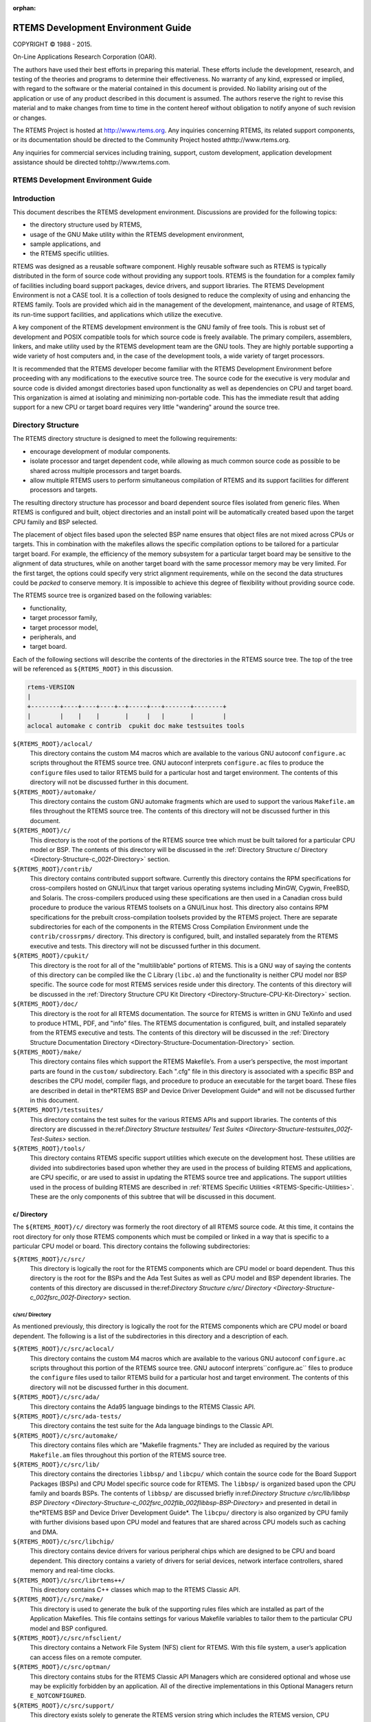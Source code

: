 :orphan:



.. COMMENT: %**end of header

.. COMMENT: COPYRIGHT (c) 1989-2013.

.. COMMENT: On-Line Applications Research Corporation (OAR).

.. COMMENT: All rights reserved.

.. COMMENT: Master file

.. COMMENT: Joel's Questions

.. COMMENT: 1.  Why does paragraphindent only impact makeinfo?

.. COMMENT: 2.  Why does paragraphindent show up in HTML?

.. COMMENT: COPYRIGHT (c) 1988-2002.

.. COMMENT: On-Line Applications Research Corporation (OAR).

.. COMMENT: All rights reserved.

.. COMMENT: The following determines which set of the tables and figures we will use.

.. COMMENT: We default to ASCII but if available TeX or HTML versions will

.. COMMENT: be used instead.

.. COMMENT: @clear use-html

.. COMMENT: @clear use-tex

.. COMMENT: The following variable says to use texinfo or html for the two column

.. COMMENT: texinfo tables.  For somethings the format does not look good in html.

.. COMMENT: With our adjustment to the left column in TeX, it nearly always looks

.. COMMENT: good printed.

.. COMMENT: Custom whitespace adjustments.  We could fiddle a bit more.

.. COMMENT: variable substitution info:

.. COMMENT: @set LANGUAGE C

.. COMMENT: the language is @value{LANGUAGE}

.. COMMENT: NOTE:  don't use underscore in the name

.. COMMENT: Title Page Stuff

.. COMMENT: I don't really like having a short title page.  -joel

.. COMMENT: @shorttitlepage RTEMS Development Environment Guide

===================================
RTEMS Development Environment Guide
===================================

.. COMMENT: COPYRIGHT (c) 1988-2015.

.. COMMENT: On-Line Applications Research Corporation (OAR).

.. COMMENT: All rights reserved.

.. COMMENT: The following puts a space somewhere on an otherwise empty page so we

.. COMMENT: can force the copyright description onto a left hand page.

COPYRIGHT © 1988 - 2015.

On-Line Applications Research Corporation (OAR).

The authors have used their best efforts in preparing
this material.  These efforts include the development, research,
and testing of the theories and programs to determine their
effectiveness.  No warranty of any kind, expressed or implied,
with regard to the software or the material contained in this
document is provided.  No liability arising out of the
application or use of any product described in this document is
assumed.  The authors reserve the right to revise this material
and to make changes from time to time in the content hereof
without obligation to notify anyone of such revision or changes.

The RTEMS Project is hosted at http://www.rtems.org.  Any
inquiries concerning RTEMS, its related support components, or its
documentation should be directed to the Community Project hosted athttp://www.rtems.org.

Any inquiries for commercial services including training, support, custom
development, application development assistance should be directed tohttp://www.rtems.com.

.. COMMENT: This prevents a black box from being printed on "overflow" lines.

.. COMMENT: The alternative is to rework a sentence to avoid this problem.

RTEMS Development Environment Guide
###################################

.. COMMENT: COPYRIGHT (c) 1989-2011.

.. COMMENT: On-Line Applications Research Corporation (OAR).

.. COMMENT: All rights reserved.

Introduction
############

This document describes the RTEMS development
environment.  Discussions are provided for the following topics:

- the directory structure used by RTEMS,

- usage of the GNU Make utility within the RTEMS
  development environment,

- sample applications, and

- the RTEMS specific utilities.

RTEMS was designed as a reusable software component.
Highly reusable software such as RTEMS is typically distributed
in the form of source code without providing any support tools.
RTEMS is the foundation for a complex family of facilities
including board support packages, device drivers, and support
libraries.  The RTEMS Development Environment is not a CASE
tool.  It is a collection of tools designed to reduce the
complexity of using and enhancing the RTEMS family.  Tools are
provided which aid in the management of the development,
maintenance, and usage of RTEMS, its run-time support
facilities, and applications which utilize the executive.

A key component of the RTEMS development environment
is the GNU family of free tools.  This is  robust set of
development and POSIX compatible tools for which source code is
freely available.  The primary compilers, assemblers, linkers,
and make utility used by the RTEMS development team are the GNU
tools.  They are highly portable supporting a wide variety of
host computers and, in the case of the development tools, a wide
variety of target processors.

It is recommended that the RTEMS developer become
familiar with the RTEMS Development Environment before
proceeding with any modifications to the executive source tree.
The source code for the executive is very modular and source
code is divided amongst directories based upon functionality as
well as dependencies on CPU and target board.  This organization
is aimed at isolating and minimizing non-portable code.  This
has the immediate result that adding support for a new CPU or
target board requires very little "wandering" around the source
tree.

.. COMMENT: COPYRIGHT (c) 1989-2010.

.. COMMENT: On-Line Applications Research Corporation (OAR).

.. COMMENT: All rights reserved.

Directory Structure
###################

The RTEMS directory structure is designed to meet
the following requirements:

- encourage development of modular components.

- isolate processor and target dependent code, while
  allowing as much common source code as possible to be shared
  across multiple processors and target boards.

- allow multiple RTEMS users to perform simultaneous
  compilation of RTEMS and its support facilities for different
  processors and targets.

The resulting directory structure has processor and
board dependent source files isolated from generic files.  When
RTEMS is configured and built, object directories and
an install point will be automatically created based upon
the target CPU family and BSP selected.

The placement of object files based upon the selected BSP name
ensures that object files are not mixed across CPUs or targets.
This in combination with the makefiles allows the specific
compilation options to be tailored for a particular target
board.  For example, the efficiency of the memory subsystem for
a particular target board may be sensitive to the alignment of
data structures, while on another target board with the same
processor memory may be very limited.  For the first target, the
options could specify very strict alignment requirements, while
on the second the data structures could be *packed* to conserve
memory.  It is impossible to achieve this degree of flexibility
without providing source code.

The RTEMS source tree is organized based on the following variables:

- functionality,

- target processor family,

- target processor model,

- peripherals, and

- target board.

Each of the following sections will describe the
contents of the directories in the RTEMS source
tree.  The top of the tree will be referenced
as ``${RTEMS_ROOT}`` in this discussion.

.. COMMENT: Top Level Tree

.. COMMENT: @ifset use-ascii
.. code:: c

    rtems-VERSION
    |
    +--------+----+----+----+--+-----+---+-------+--------+
    |        |    |    |       |     |   |       |        |
    aclocal automake c contrib  cpukit doc make testsuites tools

.. COMMENT: @end ifset

``${RTEMS_ROOT}/aclocal/``
    This directory contains the custom M4 macros which are available to
    the various GNU autoconf ``configure.ac`` scripts throughout
    the RTEMS source tree.  GNU autoconf interprets ``configure.ac``
    files to produce the ``configure`` files used to tailor
    RTEMS build for a particular host and target environment.  The
    contents of this directory will not be discussed further in this
    document.

``${RTEMS_ROOT}/automake/``
    This directory contains the custom GNU automake fragments
    which are used to support the various ``Makefile.am``
    files throughout the RTEMS source tree.  The
    contents of this directory will not be discussed
    further in this document.

``${RTEMS_ROOT}/c/``
    This directory is the root of the portions of the RTEMS source
    tree which must be built tailored for a particular CPU model
    or BSP.  The contents of this directory will be discussed
    in the :ref:`Directory Structure c/ Directory <Directory-Structure-c_002f-Directory>` section.

``${RTEMS_ROOT}/contrib/``
    This directory contains contributed support software.  Currently
    this directory contains the RPM specifications for cross-compilers
    hosted on GNU/Linux that target various operating systems
    including MinGW, Cygwin, FreeBSD, and Solaris.  The
    cross-compilers produced using these specifications are then
    used in a Canadian cross build procedure to produce the various
    RTEMS toolsets on a GNU/Linux host.
    This directory also contains RPM specifications for the
    prebuilt cross-compilation toolsets provided by the
    RTEMS project.  There are separate subdirectories
    for each of the components in the RTEMS Cross Compilation
    Environment unde the  ``contrib/crossrpms/`` directory.
    This directory is configured, built, and installed separately
    from the RTEMS executive and tests.  This directory will not
    be discussed further in this document.

``${RTEMS_ROOT}/cpukit/``
    This directory is the root for all of the "multilib’able"
    portions of RTEMS.  This is a GNU way of saying the
    contents of this directory can be compiled like the
    C Library (``libc.a``) and the functionality is
    neither CPU model nor BSP specific.  The source code
    for most RTEMS services reside under this directory.
    The contents of this directory will be discussed
    in the :ref:`Directory Structure CPU Kit Directory <Directory-Structure-CPU-Kit-Directory>` section.

``${RTEMS_ROOT}/doc/``
    This directory is the root for all RTEMS documentation.
    The source for RTEMS is written in GNU TeXinfo and
    used to produce HTML, PDF, and "info" files.
    The RTEMS documentation is configured, built,
    and installed separately from the RTEMS executive and tests.
    The contents of this directory will be discussed
    in the :ref:`Directory Structure Documentation Directory <Directory-Structure-Documentation-Directory>` section.

``${RTEMS_ROOT}/make/``
    This directory contains files which support the
    RTEMS Makefile’s.  From a user’s perspective, the
    most important parts are found in the ``custom/``
    subdirectory.  Each ".cfg" file in this directory
    is associated with a specific BSP and describes
    the CPU model, compiler flags, and procedure to
    produce an executable for the target board.
    These files are described in detail in the*RTEMS BSP and Device Driver Development Guide*
    and will not be discussed further in this document.

``${RTEMS_ROOT}/testsuites/``
    This directory contains the test suites for the
    various RTEMS APIs and support libraries.  The
    contents of this directory are discussed in the:ref:`Directory Structure testsuites/ Test Suites <Directory-Structure-testsuites_002f-Test-Suites>` section.

``${RTEMS_ROOT}/tools/``
    This directory contains RTEMS specific support utilities which
    execute on the development host.  These utilities are divided
    into subdirectories based upon whether they are used in the process
    of building RTEMS and applications, are CPU specific, or are
    used to assist in updating the RTEMS source tree and applications.
    The support utilities used in the process of building RTEMS are
    described in :ref:`RTEMS Specific Utilities <RTEMS-Specific-Utilities>`.  These are the
    only components of this subtree that will be discussed in this
    document.

.. COMMENT: c/ Directions

.. _Directory-Structure-c_002f-Directory:

c/ Directory
============

The ``${RTEMS_ROOT}/c/`` directory was formerly
the root directory of all RTEMS source code.  At this time, it contains
the root directory for only those RTEMS components
which must be compiled or linked in a way that is specific to a
particular CPU model or board.  This directory contains the
following subdirectories:

``${RTEMS_ROOT}/c/src/``
    This directory is logically the root for the RTEMS components
    which are CPU model or board dependent.  Thus this directory
    is the root for the BSPs and the Ada Test Suites as well
    as CPU model and BSP dependent libraries.  The contents of
    this directory are discussed in the:ref:`Directory Structure c/src/ Directory <Directory-Structure-c_002fsrc_002f-Directory>` section.

.. COMMENT: c/src/ Directory

.. _Directory-Structure-c_002fsrc_002f-Directory:

c/src/ Directory
----------------

As mentioned previously, this directory is logically
the root for the RTEMS components
which are CPU model or board dependent.  The
following is a list of the subdirectories in this
directory and a description of each.

``${RTEMS_ROOT}/c/src/aclocal/``
    This directory contains the custom M4 macros which are available to
    the various GNU autoconf ``configure.ac`` scripts throughout
    this portion of the RTEMS source tree.  GNU autoconf interprets``configure.ac`` files to produce the ``configure`` files used
    to tailor RTEMS build for a particular host and target environment.  The
    contents of this directory will not be discussed further in this
    document.

``${RTEMS_ROOT}/c/src/ada/``
    This directory contains the Ada95 language bindings to the
    RTEMS Classic API.

``${RTEMS_ROOT}/c/src/ada-tests/``
    This directory contains the test suite for the Ada
    language bindings to the Classic API.

``${RTEMS_ROOT}/c/src/automake/``
    This directory contains files which are "Makefile fragments."
    They are included as required by the various ``Makefile.am``
    files throughout this portion of the RTEMS source tree.

``${RTEMS_ROOT}/c/src/lib/``
    This directory contains the directories ``libbsp/``
    and ``libcpu/`` which contain the source code for
    the Board Support Packages (BSPs) and CPU Model
    specific source code for RTEMS.
    The ``libbsp/`` is organized based upon the CPU
    family and boards BSPs.  The contents of ``libbsp/``
    are discussed briefly in:ref:`Directory Structure c/src/lib/libbsp BSP Directory <Directory-Structure-c_002fsrc_002flib_002flibbsp-BSP-Directory>`
    and presented in detail in the*RTEMS BSP and Device Driver Development Guide*.
    The ``libcpu/`` directory is also organized by
    CPU family with further divisions based upon CPU
    model and features that are shared across CPU models
    such as caching and DMA.

``${RTEMS_ROOT}/c/src/libchip/``
    This directory contains device drivers for various
    peripheral chips which are designed to be CPU and
    board dependent.  This directory contains a variety
    of drivers for serial devices, network interface
    controllers, shared memory and real-time clocks.

``${RTEMS_ROOT}/c/src/librtems++/``
    This directory contains C++ classes which map to the RTEMS
    Classic API.

``${RTEMS_ROOT}/c/src/make/``
    This directory is used to generate the bulk of the supporting
    rules files which are installed as part of the Application Makefiles.
    This file contains settings for various Makefile variables to
    tailor them to the particular CPU model and BSP configured.

``${RTEMS_ROOT}/c/src/nfsclient/``
    This directory contains a Network File System (NFS) client
    for RTEMS.  With this file system, a user’s application can
    access files on a remote computer.

``${RTEMS_ROOT}/c/src/optman/``
    This directory contains stubs for the RTEMS Classic API
    Managers which are considered optional and whose use
    may be explicitly forbidden by an application.  All of the
    directive implementations in this Optional Managers
    return ``E_NOTCONFIGURED``.

``${RTEMS_ROOT}/c/src/support/``
    This directory exists solely to generate the RTEMS
    version string which includes the RTEMS version,
    CPU architecture, CPU model, and BSP name.

``${RTEMS_ROOT}/c/src/wrapup/``
    This directory is responsible for taking the individual
    libraries and objects built in each of the components
    in the RTEMS source tree and bundling them together to form
    the single RTEMS library ``librtemsbsp.a``.  This
    library contains all BSP and CPU model specific software.

.. COMMENT: c/src/lib/libbsp BSP Directory

.. _Directory-Structure-c_002fsrc_002flib_002flibbsp-BSP-Directory:

c/src/lib/libbsp BSP Directory
~~~~~~~~~~~~~~~~~~~~~~~~~~~~~~

The "libbsp" directory contains a directory for each CPU family supported
by RTEMS.  Beneath each CPU directory is a directory for each BSP for that
processor family.

.. COMMENT: Tree 7 - C BSP Library

The "libbsp" directory provides all the BSPs provided with this
release of the RTEMS executive.  The subdirectories are
divided,  as discussed previously, based on specific processor
family, then further broken down into specific target board
environments.  The "no_cpu" subdirectory provides a starting point
template BSP which can be used to develop a specific BSP for an
unsupported target board.  The files in this subdirectory may aid
in preliminary testing of the RTEMS development environment that has
been built for no particular target in mind.

Below each CPU dependent directory is a directory for each target BSP
supported in this release.

Each BSP provides the modules which comprise an RTEMS BSP.  The
modules are separated into the subdirectories "clock", "console",
"include", "shmsupp", "startup", and "timer" as shown in the following
figure:

.. COMMENT: Tree 8 - Each BSP

.. COMMENT: @ifset use-ascii
.. code:: c

    Each BSP
    |
    +-----------+----------+-----+-----+----------+----------+
    |           |          |           |          |          |
    clock      console    include     shmsupp    startup     timer

.. COMMENT: @end ifset

.. COMMENT: CPU Kit Directory

.. _Directory-Structure-CPU-Kit-Directory:

CPU Kit Directory
=================

.. COMMENT: The @code{cpukit/} directory structure is as follows:

.. COMMENT: CPU Kit Tree

.. COMMENT: @ifset use-ascii

.. COMMENT: @example

.. COMMENT: @group

.. COMMENT: cpukit

.. COMMENT: |

.. COMMENT: +-+-+-+-+

.. COMMENT: |           |          |           |          |

.. COMMENT: posix       rtems       sapi       score     wrapup

.. COMMENT: @end group

.. COMMENT: @end example

.. COMMENT: @end ifset

The ``cpukit/`` directory contains a set of subdirectories which
contains the source files comprising the executive portion of
the RTEMS development environment as well as portable support
libraries such as support for the C Library and filesystems.
The API specific and "SuperCore" (e.g. ``score/`` directory)
source code files are separated into distinct directory trees.

The following is a description of each of the subdirectories
under ``cpukit/``:

``${RTEMS_ROOT}/cpukit/aclocal/``
    This directory contains the custom M4 macros which are available to
    the various GNU autoconf ``configure.ac`` scripts throughout
    the CPU Kit portion of the RTEMS source tree.
    GNU autoconf interprets ``configure.ac``
    files to produce the ``configure`` files used to tailor
    RTEMS build for a particular host and target environment.  The
    contents of this directory will not be discussed further in this
    document.

``${RTEMS_ROOT}/cpukit/automake/``
    This directory contains files which are "Makefile fragments."
    They are included as required by the various ``Makefile.am``
    files throughout the CPU Kit portion of the RTEMS source tree.

``${RTEMS_ROOT}/cpukit/ftpd/``
    This directory contains the RTEMS ftpd server.

``${RTEMS_ROOT}/cpukit/httpd/``
    This directory contains the port of the GoAhead
    web server to RTEMS.

``${RTEMS_ROOT}/cpukit/include/``
    This directory contains header files which are private to
    RTEMS and not considered to be owned by any other component
    in the CPU Kit.

``${RTEMS_ROOT}/cpukit/libblock/``
    This directory contains support code for using
    Block Devices such as hard drives, floppies, and
    CD-ROMs.  It includes the generic IO primitives
    for block device drivers, disk caching support,
    and a RAM disk block device driver.

``${RTEMS_ROOT}/cpukit/libcsupport/``
    This directory contains the RTEMS specific support routines
    for the Newlib C Library.  This includes what are referred
    to as system calls and found in section 2 of the traditional
    UNIX manual.   In addition, it contains a thread-safe
    implementation of the Malloc family of routines as well
    as BSD and POSIX services not found in Newlib.

``${RTEMS_ROOT}/cpukit/libfs/``
    This directory contains the various non-networked
    filesystem implementations for RTEMS.  It includes
    the In-Memory FileSystem (IMFS), the mini-IMFS,
    and FAT filesystems.

``${RTEMS_ROOT}/cpukit/libi2c/``
    This directory contains the RTEMS I2C framework.

``${RTEMS_ROOT}/cpukit/libmd/``
    This directory contains a port of the standard MD5
    checksum code.

``${RTEMS_ROOT}/c/src/libmisc/``
    This directory contains support facilities which
    are RTEMS specific but otherwise unclassified.  In
    general, they do not adhere to a standard API.
    Among the support facilities in this directory are
    a ``/dev/null`` device driver, the Stack
    Overflow Checker, a mini-shell, the CPU and
    rate monotonic period usage monitoring libraries,
    and a utility to "dump a buffer" in a nicely
    formatted way similar to many ROM monitors.

``${RTEMS_ROOT}/cpukit/libnetworking/``
    This directory contains the port of the FreeBSD
    TCP/IP stack to RTEMS.

``${RTEMS_ROOT}/cpukit/librpc/``
    This directory contains the port of the FreeBSD
    RPC/XDR source to RTEMS.

``${RTEMS_ROOT}/cpukit/libpci/``
    This directory contains RTEMS PCI Library.

``${RTEMS_ROOT}/cpukit/posix/``
    This directory contains the RTEMS implementation
    of the threading portions of the POSIX API.

``${RTEMS_ROOT}/cpukit/pppd/``
    This directory contains a port of the free implementation
    of the PPPD network protocol.

``${RTEMS_ROOT}/cpukit/rtems/``
    This directory contains the implementation of the
    Classic API.

``${RTEMS_ROOT}/cpukit/sapi/``
    This directory contains the implementation of RTEMS
    services which are required but beyond the realm
    of any standardization efforts.  It includes
    initialization, shutdown, and IO services.

``${RTEMS_ROOT}/cpukit/score/``
    This directory contains the "SuperCore" of RTEMS.
    All APIs are implemented in terms of SuperCore services.
    For example, Classic API tasks and POSIX threads
    are all implemented in terms of SuperCore threads.
    This provides a common infrastructure and a high degree
    of interoperability between the APIs.  For example,
    services from all APIs may be used by any task/thread
    independent of the API used to create it.
    Within the ``score/`` directory the CPU dependent modules are found.
    The ``score/cpu/`` subdirectory contains a subdirectory for each
    target CPU supported by this release of the RTEMS
    executive.  Each processor directory contains the CPU dependent
    code necessary to host RTEMS.  The ``no_cpu`` directory provides a
    starting point for developing a new port to an unsupported
    processor.  The files contained within the ``no_cpu`` directory
    may also be used as a reference for the other ports to specific
    processors.

``${RTEMS_ROOT}/cpukit/shttpd/``
    This directory contains the port of the Simple HTTPD
    web server to RTEMS.

``${RTEMS_ROOT}/cpukit/telnetd/``
    This directory contains the RTEMS telnetd server.

``${RTEMS_ROOT}/cpukit/wrapup/``
    This directory is responsible for taking the individual
    libraries and objects built in each of the components
    in the RTEMS CPU Kit source tree and bundling them
    together to form the single RTEMS library ``librtemscpu.a``.  This
    library contains all BSP and CPU model specific software.

``${RTEMS_ROOT}/cpukit/zlib/``
    This directory contains a port of the GNU Zlib compression
    library to RTEMS.

.. COMMENT: testsuites/ Test Suites

.. _Directory-Structure-testsuites_002f-Test-Suites:

testsuites/ Test Suites
=======================

This directory provides all of the RTEMS Test Suite
except those for the Classic API Ada95 binding
This includes the single processor tests, multiprocessor tests,
timing tests, library tests, and sample tests.   Additionally,
subdirectories for support functions and test related header
files are provided.  The following table lists the test suites
currently included with the RTEMS and the directory in which
they may be located:

``${RTEMS_ROOT}/testsuites/libtests/``
    This directory contains the test suite for the
    various RTEMS support components.

``${RTEMS_ROOT}/testsuites/mptests/``
    This directory contains the test suite for the
    multiprocessor support in the Classic API.
    The tests provided address two node configurations
    and provide coverage for the multiprocessor code found
    in RTEMS.

``${RTEMS_ROOT}/testsuites/psxtests/``
    This directory contains the test suite for the
    RTEMS POSIX API.

``${RTEMS_ROOT}/testsuites/samples/``
    This directory provides sample application tests
    which aid in the testing a newly built RTEMS environment, a new
    BSP, or as starting points for the development of an application
    using the RTEMS executive.  They are discussed in:ref:`Sample Applications <Sample-Applications>`.

``${RTEMS_ROOT}/testsuites/sptests/``
    This directory contains the test suite for the RTEMS
    Classic API when executing on a single processor.
    The tests were originally designed to provide
    near complete test coverage for the entire
    executive code.  With the addition of multiple APIs,
    this is no longer the case as some SuperCore functionality
    is not available through the Classic API.  Thus
    some functionality in the SuperCore is only covered
    by tests in the POSIX API Test Suites.

``${RTEMS_ROOT}/testsuites/support/``
    This directory contains support software and header files
    for the various test suites.

``${RTEMS_ROOT}/testsuites/tmtests/``
    This directory contains the timing test suite for
    the RTEMS Classic API.  This include tests that
    benchmark each directive in the Classic API
    as well as a set of critical SuperCore functions.
    These tests are important for helping to verify
    that RTEMS performs as expected on your target hardware.
    It is not uncommon to discover mistakes in board
    initialization such as caching being disabled as
    a side-effect of analyzing the results of these tests.

``${RTEMS_ROOT}/testsuites/tools/``
    This directory contains tools which execute on
    the development host and aid in executing and
    evaluating the results of the test suite.  The
    tools ``difftest`` compares the output of one
    or more tests with the expected output.  If you
    place the output of all the ``tmtests/`` in
    a single file, then the utility ``sorttimes``
    will be able to produce a report organizing the
    execution times by manager.

.. COMMENT: Documentation Directory

.. _Directory-Structure-Documentation-Directory:

Documentation Directory
=======================

This directory contains the source code for all RTEMS documentation
in ``TexInfo`` format as well as utilities used in the generation
of the RTEMS documentation set.  This source code is used to produce
the RTEMS documentation in various formats including PDF, HTML,
and PostScript.

``${RTEMS_ROOT}/doc/ada_user/``
    This directory contains the source code for the *RTEMS
    Applications Ada User’s Guide* which documents the Ada95
    binding to the Classic API.  This manual is produced from
    from the same source base as the *RTEMS Application
    C User’s Guide*.

``${RTEMS_ROOT}/doc/bsp_howto/``
    This directory contains the source code for the*RTEMS BSP and Device Driver Development Guide*.

``${RTEMS_ROOT}/doc/common/``
    This directory contains the source code for the files which
    are shared across multiple manuals in the RTEMS Documentation Set.
    This includes the copyright page as well as the timing
    tables which can be filled in on a per BSP basis in the
    CPU supplements.

``${RTEMS_ROOT}/doc/cpu_supplement/``
    This directory contains the source code for the
    RTEMS CPU Supplement.

``${RTEMS_ROOT}/doc/develenv/``
    This directory contains the source code for the*RTEMS Development Environment Guide*.  This is
    the document you are currently reading.

``${RTEMS_ROOT}/doc/filesystem/``
    This directory contains the source code for the*RTEMS Filesystem Design Guide*.  This manual
    is a continuous work in process as it attempts to
    capture the design of the interface between system
    calls and filesystem implementations as well as the
    information required by those implementing filesystems.

``${RTEMS_ROOT}/doc/images/``
    This directory contains the source code for the graphics
    used in the HTML version of the RTEMS Documentation.

``${RTEMS_ROOT}/doc/networking/``
    This directory contains the source code for the*RTEMS Network Supplement*.

``${RTEMS_ROOT}/doc/new_chapters/``
    This directory contains the source code for the new documentation
    components which have not yet been collected into a new manual or
    merged into an existing document.  Currently, this primarily
    contains draft documentation for some portions of
    the facilities implemented in ``${RTEMS_ROOT}/c/src/libmisc/``.

``${RTEMS_ROOT}/doc/porting/``
    This directory contains the source code for the*RTEMS Porting Guide*.

``${RTEMS_ROOT}/doc/posix1003.1/``
    This directory contains the source code for the*RTEMS POSIX 1003.1 Compliance Guide*.

``${RTEMS_ROOT}/doc/posix_users/``
    This directory contains the source code for the*RTEMS POSIX API User’s Guide*.  It is important to
    note that RTEMS’ support for POSIX is a combination of
    functionality provided by RTEMS and the Newlib C Library
    so some functionality is documented by Newlib.

``${RTEMS_ROOT}/doc/relnotes/``
    This directory contains the source code for a formally
    release notes document.  This has not been used for
    recent RTEMS releases.

``${RTEMS_ROOT}/doc/started/``
    This directory contains the source code for the*Getting Started with RTEMS for C/C++ Users* manual.

``${RTEMS_ROOT}/doc/tools/``
    This directory contains the source code for the tools
    used on the development host to assist in producing the
    RTEMS Documentation.  The most important of these tools
    is ``bmenu`` which generates the hierarchical node
    linking commands based upon chapter, section, and
    subsection organization.

``${RTEMS_ROOT}/doc/user/``
    This directory contains the source code for the *RTEMS
    Applications C User’s Guide* which documents the Classic API.

.. COMMENT: COPYRIGHT (c) 1989-2007.

.. COMMENT: On-Line Applications Research Corporation (OAR).

.. COMMENT: All rights reserved.

.. _Sample-Applications:

Sample Applications
###################

Introduction
============

The RTEMS source distribution includes a set of sample applications
that are located in the ``${RTEMS_ROOT}/testsuites/samples/``
directory.  These applications are intended to illustrate the
basic format of RTEMS single and multiple processor
applications and the use of some features.  In addition, these
relatively simple applications can be used to test locally
developed board support packages and device drivers as they
exercise a critical subset of RTEMS functionality that is often
broken in new BSPs.

Some of the following sample applications will be covered in
more detail in subsequent sections:

*Hello World*
    The RTEMS Hello World test is provided in
    the subdirectory ``${RTEMS_ROOT}/testsuites/samples/hello/``.
    This test is helpful when testing new RTEMS development environment.

*Clock Tick*
    The ``${RTEMS_ROOT}/testsuites/samples/ticker/``
    subdirectory provides a test for verification of clock chip
    device drivers of BSPs.

*Base Single Processor*
    A simple single processor test similar to those in the
    single processor test suite is provided in``${RTEMS_ROOT}/testsuites/samples/base_sp/``.

*Base Multiple Processor*
    A simple two node multiprocessor test capable of testing an newly
    developed MPCI layer is provided in``${RTEMS_ROOT}/testsuites/samples/base_mp/``.

*Capture*
    The RTEMS Capture test is provided in
    the subdirectory ``${RTEMS_ROOT}/testsuites/samples/capture/``.
    This is an interactive test which demonstrates the capabilities
    of the RTEMS Capture Engine.  It includes a few test threads
    which generate interesting execution patterns.  Look at the
    file ``${RTEMS_ROOT}/testsuites/samples/capture/capture.scn``
    for a sample session.

*Constructor/Destructor C++ Test*
    The ``${RTEMS_ROOT}/testsuites/samples/cdtest/``
    subdirectory provides a simple C++ application using
    constructors and destructors.  It is only built when
    C++ is enabled and its primary purpose is to demonstrate
    that global constructors and destructors work.  Since this
    requires that the linker script for your BSP be correct, this is
    an important test.

*File IO*
    The RTEMS File IO test is provided in
    the subdirectory ``${RTEMS_ROOT}/testsuites/samples/fileio/``.
    This is an interactive test which allows the user to interact with
    an ATA/IDE device.  It will read the partition table and allow the
    user to dynamically mount one of the FAT32 partitions it finds.
    Commands are also provided to write and read files on the disk.

*IO Stream*
    The RTEMS IO Stream test is provided in
    the subdirectory ``${RTEMS_ROOT}/testsuites/samples/iostream/``.
    This test is a simple C++ application which demonstrates that
    C++ iostreams are functional. This requires that the RTEMS C++
    run-time support is functioning properly.  This test is only
    build when C++ is enabled.

*Network Loopback Test*
    The ``${RTEMS_ROOT}/testsuites/samples/loopback/``
    directory contains a sample test that demonstrates the use of
    sockets and the loopback network device.  It does not require
    the presence of network hardware in order to run.
    It is only built if RTEMS was configured with networking enabled.

*Minimum Size Test*
    The directory``${RTEMS_ROOT}/testsuites/samples/minimum/``
    contains a simple RTEMS program that results in a non-functional
    executable.  It is intended to show the size of a minimum footprint
    application based upon the current RTEMS configuration.

*Nanoseconds*
    The RTEMS Nanoseconds test is provided in
    the subdirectory ``${RTEMS_ROOT}/testsuites/samples/nsecs/``.
    This test demonstrates that the BSP has support for nanosecond
    timestamp granularity.  It prints the time of day and uptime multiple
    times as quickly as possible.  It should be possible from the output
    to determine if your BSP has nanosecond accurate clock support
    and it is functional.

*Paranoia Floating Point Test*
    The directory ``${RTEMS_ROOT}/testsuites/samples/paranoia/``
    contains the public domain floating point and math library test.

*Point-to-Point Protocol Daemon*
    The RTEMS Point-to-Point Protocol Daemon test is provided in
    the subdirectory ``${RTEMS_ROOT}/testsuites/samples/pppd/``.
    This test primarily serves as the baseline for a user application
    using the PPP protocol.

*Unlimited Object Allocation*
    The ``${RTEMS_ROOT}/testsuites/samples/unlimited/``
    directory contains a sample test that demonstrates the use of the*unlimited* object allocation configuration option to RTEMS.

The sample tests are written using the Classic API so the reader
should be familiar with the terms used and
material presented in the *RTEMS Applications Users Guide*.

Hello World
===========

This sample application is in the following directory:
.. code:: c

    ${RTEMS_ROOT}/testsuites/samples/hello/

It provides a rudimentary test of the BSP start up
code and the console output routine.  The C version of this
sample application uses the printf function from the RTEMS
Standard C Library to output messages.   The Ada version of this
sample uses the TEXT_IO package to output the hello messages.
The following messages are printed:
.. code:: c

    *** HELLO WORLD TEST \***
    Hello World
    \*** END OF HELLO WORLD TEST \***

These messages are printed from the application’s
single initialization task.  If the above messages are not
printed correctly, then either the BSP start up code or the
console output routine is not operating properly.

Clock Tick
==========

This sample application is in the following directory:
.. code:: c

    ${RTEMS_ROOT}/testsuites/samples/ticker/

This application is designed as a simple test of the
clock tick device driver.  In addition, this application also
tests the printf function from the RTEMS Standard C Library by
using it to output the following messages:
.. code:: c

    *** CLOCK TICK TEST \***
    TA1 - tm_get - 09:00:00   12/31/1988
    TA2 - tm_get - 09:00:00   12/31/1988
    TA3 - tm_get - 09:00:00   12/31/1988
    TA1 - tm_get - 09:00:05   12/31/1988
    TA1 - tm_get - 09:00:10   12/31/1988
    TA2 - tm_get - 09:00:10   12/31/1988
    TA1 - tm_get - 09:00:15   12/31/1988
    TA3 - tm_get - 09:00:15   12/31/1988
    TA1 - tm_get - 09:00:20   12/31/1988
    TA2 - tm_get - 09:00:20   12/31/1988
    TA1 - tm_get - 09:00:25   12/31/1988
    TA1 - tm_get - 09:00:30   12/31/1988
    TA2 - tm_get - 09:00:30   12/31/1988
    TA3 - tm_get - 09:00:30   12/31/1988
    \*** END OF CLOCK TICK TEST \***

The clock tick sample application utilizes a single
initialization task and three copies of the single application
task.  The initialization task prints the test herald, sets the
time and date, and creates and starts the three application
tasks before deleting itself.  The three application tasks
generate the rest of the output.  Every five seconds, one or
more of the tasks will print the current time obtained via the
tm_get directive.  The first task, TA1, executes every five
seconds, the second task, TA2, every ten seconds, and the third
task, TA3, every fifteen seconds. If the time printed does not
match the above output, then the clock device driver is not
operating properly.

Base Single Processor Application
=================================

This sample application is in the following directory:
.. code:: c

    ${RTEMS_ROOT}/testsuites/samples/base_sp/

It provides a framework from which a single processor
RTEMS application can be developed. The use of the task argument
is illustrated.  This sample application uses the printf
function from the RTEMS Standard C Library or TEXT_IO functions
when using the Ada version to output the following messages:
.. code:: c

    *** SAMPLE SINGLE PROCESSOR APPLICATION \***
    Creating and starting an application task
    Application task was invoked with argument (0) and has id of 0x10002
    \*** END OF SAMPLE SINGLE PROCESSOR APPLICATION \***

The first two messages are printed from the
application’s single initialization task.  The final messages
are printed from the single application task.

Base Multiple Processor Application
===================================

This sample application is in the following directory:
.. code:: c

    ${RTEMS_ROOT}/testsuites/samples/base_mp/

It provides a framework from which a multiprocessor
RTEMS application can be developed. This directory has a
subdirectory for each node in the multiprocessor system.  The
task argument is used to distinguish the node on which the
application task is executed.  The first node will print the
following messages:
.. code:: c

    *** SAMPLE MULTIPROCESSOR APPLICATION \***
    Creating and starting an application task
    This task was invoked with the node argument (1)
    This task has the id of 0x10002
    \*** END OF SAMPLE MULTIPROCESSOR APPLICATION \***

The second node will print the following messages:
.. code:: c

    *** SAMPLE MULTIPROCESSOR APPLICATION \***
    Creating and starting an application task
    This task was invoked with the node argument (2)
    This task has the id of 0x20002
    \*** END OF SAMPLE MULTIPROCESSOR APPLICATION \***

The herald is printed from the application’s single
initialization task on each node.  The final messages are
printed from the single application task on each node.

In this sample application, all source code is shared
between the nodes except for the node dependent configuration
files.  These files contains the definition of the node number
used in the initialization of the  RTEMS Multiprocessor
Configuration Table. This file is not shared because the node
number field in the RTEMS Multiprocessor Configuration Table
must be unique on each node.

Constructor/Destructor C++ Application
======================================

This sample application is in the following directory:
.. code:: c

    ${RTEMS_ROOT}/testsuites/samples/cdtest/

This sample application demonstrates that RTEMS is
compatible with C++ applications.  It uses constructors,
destructor, and I/O stream output in testing these various
capabilities.  The board support package responsible for this
application must support a C++ environment.

This sample application uses the printf function from
the RTEMS Standard C Library to output the following messages:
.. code:: c

    Hey I'M in base class constructor number 1 for 0x400010cc.
    Hey I'M in base class constructor number 2 for 0x400010d4.
    Hey I'M in derived class constructor number 3 for 0x400010d4.
    \*** CONSTRUCTOR/DESTRUCTOR TEST \***
    Hey I'M in base class constructor number 4 for 0x4009ee08.
    Hey I'M in base class constructor number 5 for 0x4009ee10.
    Hey I'M in base class constructor number 6 for 0x4009ee18.
    Hey I'M in base class constructor number 7 for 0x4009ee20.
    Hey I'M in derived class constructor number 8 for 0x4009ee20.
    Testing a C++ I/O stream
    Hey I'M in derived class constructor number 8 for 0x4009ee20.
    Derived class - Instantiation order 8
    Hey I'M in base class constructor number 7 for 0x4009ee20.
    Instantiation order 8
    Hey I'M in base class constructor number 6 for 0x4009ee18.
    Instantiation order 6
    Hey I'M in base class constructor number 5 for 0x4009ee10.
    Instantiation order 5
    Hey I'M in base class constructor number 4 for 0x4009ee08.
    Instantiation order 5
    \*** END OF CONSTRUCTOR/DESTRUCTOR TEST \***
    Hey I'M in base class constructor number 3 for 0x400010d4.
    Hey I'M in base class constructor number 2 for 0x400010d4.
    Hey I'M in base class constructor number 1 for 0x400010cc.

Minimum Size Test
=================

This sample application is in the following directory:
.. code:: c

    ${RTEMS_ROOT}/testsuites/samples/minimum/

This sample application is designed to produce the
minimum code space required for any RTEMS application
based upon the current RTEMS configuration and
BSP.  In many situations, the bulk of this executable
consists of hardware and RTEMS initialization, basic
infrastructure such as malloc(), and RTEMS and
hardware shutdown support.

Nanosecond Granularity Application
==================================

This sample application is in the following directory:
.. code:: c

    ${RTEMS_ROOT}/testsuites/samples/nsecs/

This sample application exercises the Clock Driver
for this BSP and demonstrates its ability to generate
accurate timestamps.  This application does this by
exercising the time subsystem in three ways:

- Obtain Time of Day Twice Back to Back

- Obtain System Up Time Twice Back to Back

- Use System Up Time to Measure Loops

The following is an example of what the output of this
test may appear like:
.. code:: c

    *** NANOSECOND CLOCK TEST \***
    10 iterations of getting TOD
    Start: Sat Mar 24 11:15:00 2007:540000
    Stop : Sat Mar 24 11:15:00 2007:549000 --> 0:9000
    Start: Sat Mar 24 11:15:00 2007:3974000
    Stop : Sat Mar 24 11:15:00 2007:3983000 --> 0:9000
    Start: Sat Mar 24 11:15:00 2007:7510000
    Stop : Sat Mar 24 11:15:00 2007:7519000 --> 0:9000
    Start: Sat Mar 24 11:15:00 2007:11054000
    Stop : Sat Mar 24 11:15:00 2007:11063000 --> 0:9000
    Start: Sat Mar 24 11:15:00 2007:14638000
    Stop : Sat Mar 24 11:15:00 2007:14647000 --> 0:9000
    Start: Sat Mar 24 11:15:00 2007:18301000
    Stop : Sat Mar 24 11:15:00 2007:18310000 --> 0:9000
    Start: Sat Mar 24 11:15:00 2007:21901000
    Stop : Sat Mar 24 11:15:00 2007:21910000 --> 0:9000
    Start: Sat Mar 24 11:15:00 2007:25526000
    Stop : Sat Mar 24 11:15:00 2007:25535000 --> 0:9000
    Start: Sat Mar 24 11:15:00 2007:29196000
    Stop : Sat Mar 24 11:15:00 2007:29206000 --> 0:10000
    Start: Sat Mar 24 11:15:00 2007:32826000
    Stop : Sat Mar 24 11:15:00 2007:32835000 --> 0:9000
    10 iterations of getting Uptime
    0:38977000 0:38986000 --> 0:9000
    0:40324000 0:40332000 --> 0:8000
    0:41636000 0:41645000 --> 0:9000
    0:42949000 0:42958000 --> 0:9000
    0:44295000 0:44304000 --> 0:9000
    0:45608000 0:45617000 --> 0:9000
    0:46921000 0:46930000 --> 0:9000
    0:48282000 0:48291000 --> 0:9000
    0:49595000 0:49603000 --> 0:8000
    0:50908000 0:50917000 --> 0:9000
    10 iterations of getting Uptime with different loop values
    loop of 10000 0:119488000 0:119704000 --> 0:216000
    loop of 20000 0:124028000 0:124463000 --> 0:435000
    loop of 30000 0:128567000 0:129220000 --> 0:653000
    loop of 40000 0:133097000 0:133964000 --> 0:867000
    loop of 50000 0:137643000 0:138728000 --> 0:1085000
    loop of 60000 0:142265000 0:143572000 --> 0:1307000
    loop of 70000 0:146894000 0:148416000 --> 0:1522000
    loop of 80000 0:151519000 0:153260000 --> 0:1741000
    loop of 90000 0:156145000 0:158099000 --> 0:1954000
    loop of 100000 0:160770000 0:162942000 --> 0:2172000
    \*** END OF NANOSECOND CLOCK TEST \***

Paranoia Floating Point Application
===================================

This sample application is in the following directory:
.. code:: c

    ${RTEMS_ROOT}/testsuites/samples/paranoia/

This sample application uses a public domain floating
point and math library test to verify these capabilities of the
RTEMS executive.  Deviations between actual and expected results
are reported to the screen.  This is a very extensive test which
tests all mathematical and number conversion functions.
Paranoia is also very large and requires a long period of time
to run.   Problems which commonly prevent this test from
executing to completion include stack overflow and FPU exception
handlers not installed.

Network Loopback Test
=====================

This sample application is in the following directory:
.. code:: c

    ${RTEMS_ROOT}/testsuites/samples/loopback/

This sample application uses the network loopback device to
demonstrate the use of the RTEMS TCP/IP stack.  This sample
test illustrates the basic configuration and initialization
of the TCP/IP stack as well as simple socket usage.

.. COMMENT: COPYRIGHT (c) 1989-2007.

.. COMMENT: On-Line Applications Research Corporation (OAR).

.. COMMENT: All rights reserved.

.. _RTEMS-Specific-Utilities:

RTEMS Specific Utilities
########################

This section describes the additional commands
available within the *RTEMS Development Environment*.  Although
some of these commands are of general use, most are included to
provide some capability necessary to perform a required function
in the development of the RTEMS executive, one of its support
components, or an RTEMS based application.

Some of the commands are implemented as C programs.
However, most commands are implemented as Bourne shell scripts.
Even if the current user has selected a different shell, the
scripts will automatically invoke the Bourne shell during their
execution lifetime.

The commands are presented in UNIX manual page style
for compatibility and convenience.  A standard set of paragraph
headers were used for all of the command descriptions.  If a
section contained no data, the paragraph header was omitted to
conserve space.  Each of the permissible paragraph headers and
their contents are described below:

``SYNOPSIS``
    describes the command syntax

``DESCRIPTION``
    a full description of the command

``OPTIONS``
    describes each of the permissible options for the command

``NOTES``
    lists any special noteworthy comments about the command

``ENVIRONMENT``
    describes all environment variables utilized by the command

``EXAMPLES``
    illustrates the use of the command with specific examples

``FILES``
    provides a list of major files that the command references

``SEE ALSO``
    lists any relevant commands which can be consulted

Most environment variables referenced by the commands
are defined for the RTEMS Development Environment during the
login procedure.  During login, the user selects a default RTEMS
environment through the use of the Modules package.  This tool
effectively sets the environment variables to provide a
consistent development environment for a specific user.
Additional environment variables within the RTEMS environment
were set by the system administrator during installation.  When
specifying paths, a command description makes use of these
environment variables.

When referencing other commands in the SEE ALSO
paragraph, the following notation is used:   command(code).
Where command is the name of a related command, and code is a
section number.  Valid section numbers are as follows:

``1``
    Section 1 of the standard UNIX documentation

``1G``
    Section 1 of the GNU documentation

``1R``
    a manual page from this document, the RTEMS Development Environment Guide

For example, ls(1) means see the standard ls command
in section 1 of the UNIX documentation.  gcc020(1G) means see
the description of gcc020 in section 1 of the GNU documentation.

.. COMMENT: packhex

packhex - Compress Hexadecimal File
===================================

**SYNOPSIS**

.. code:: c

    packhex <source >destination

**DESCRIPTION**

packhex accepts Intel Hexadecimal or Motorola Srecord
on its standard input and attempts to pack as many contiguous
bytes as possible into a single hexadecimal record.  Many
programs output hexadecimal records which are less than 80 bytes
long (for human viewing).  The overhead required by each
unnecessary record is significant and packhex can often reduce
the size of the download image by 20%.  packhex attempts to
output records which are as long as the hexadecimal format
allows.

**OPTIONS**

This command has no options.

**EXAMPLES**

Assume the current directory contains the Motorola
Srecord file download.sr. Then executing the command:
.. code:: c

    packhex <download.sr >packed.sr

will generate the file packed.sr which is usually
smaller than download.sr.

**CREDITS**

The source for packhex first appeared in the May 1993
issue of Embedded Systems magazine.  The code was downloaded
from their BBS.  Unfortunately, the author’s name was not
provided in the listing.

.. COMMENT: unhex

unhex - Convert Hexadecimal File into Binary Equivalent
=======================================================

**SYNOPSIS**

.. code:: c

    unhex \[-valF] \[-o file] \[file \[file ...] ]

**DESCRIPTION**

unhex accepts Intel Hexadecimal, Motorola Srecord, or
TI ’B’ records and converts them to their binary equivalent.
The output may sent to standout or may be placed in a specified
file with the -o option.  The designated output file may not be
an input file.  Multiple input files may be specified with their
outputs logically concatenated into the output file.

**OPTIONS**

This command has the following options:

``v``
    Verbose

``a base``
    First byte of output corresponds with base
    address

``l``
    Linear Output

``o file``
    Output File

``F k_bits``
    Fill holes in input with 0xFFs up to k_bits * 1024 bits

**EXAMPLES**

The following command will create a binary equivalent
file for the two Motorola S record files in the specified output
file binary.bin:
.. code:: c

    unhex -o binary.bin downloadA.sr downloadB.sr

Command and Variable Index
##########################

There are currently no Command and Variable Index entries.

.. COMMENT: @printindex fn

Concept Index
#############

There are currently no Concept Index entries.

.. COMMENT: @printindex cp 
